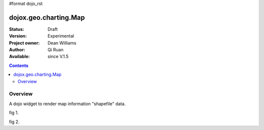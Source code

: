 #format dojo_rst


dojox.geo.charting.Map
======================

:Status: Draft
:Version: Experimental
:Project owner: Dean Williams
:Author: Qi Ruan
:Available: since V.1.5

.. contents::
   :depth: 2

Overview
--------

A dojo widget to render map information "shapefile" data. 

.. code-block :: javascript
 :linenos:
    
 dojo.require("dojox.geo.charting.Map");

 dojo.addOnLoad(function(){
	var USStates = new dojox.geo.charting.Map("USStates", "../resources/data/USStates.json");
	USStates.setMarkerData("../resources/markers/USStates.json");
 });
 

.. code-block :: html
 :linenos:
 
 <h1>Simple Maps,support zoom in and zoom out.</h1>
 <div class="mapContainer" style="display:block;" id="USStates"></div>









fig 1.

.. cv-compound::
  :type: inline
  :height: 430
  :version: 1.4

  .. cv:: html

    <iframe width='100%'  height='320px' src="http://dleadt.torolab.ibm.com/dl/dojo_1_5/dojox/geo/charting/tests/test1.html"></iframe>


fig 2.

.. cv-compound::
  :type: inline
  :height: 430
  :version: 1.4

  .. cv:: html

    <iframe width='100%'  height='320px' src="http://dleadt.torolab.ibm.com/dl/dojo_1_5/dojox/geo/charting/tests/test2.html"></iframe>   
